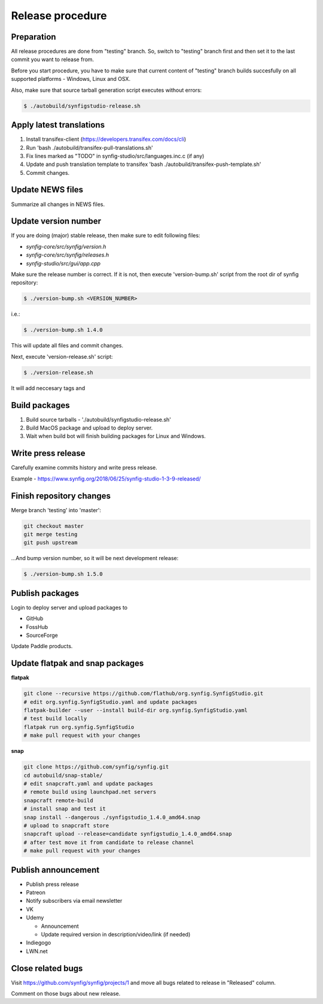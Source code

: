Release procedure
=================

Preparation
~~~~~~~~~~~

All release procedures are done from "testing" branch. So, switch to "testing" branch first and then set it to the last commit you want to release from.

Before you start procedure, you have to make sure that current content of "testing" branch builds succesfully on all supported platforms - Windows, Linux and OSX.

Also, make sure that source tarball generation script executes without errors:

.. code:: bash

    $ ./autobuild/synfigstudio-release.sh

Apply latest translations
~~~~~~~~~~~~~~~~~~~~~~~~~

#. Install transifex-client (https://developers.transifex.com/docs/cli)
#. Run 'bash ./autobuild/transifex-pull-translations.sh'
#. Fix lines marked as "TODO" in synfig-studio/src/languages.inc.c (if any)
#. Update and push translation template to transifex 'bash ./autobuild/transifex-push-template.sh'
#. Commit changes.

Update NEWS files
~~~~~~~~~~~~~~~~~~~~~~~~~

Summarize all changes in NEWS files.
    
Update version number
~~~~~~~~~~~~~~~~~~~~~

If you are doing (major) stable release, then make sure to edit following files:

* `synfig-core/src/synfig/version.h`
* `synfig-core/src/synfig/releases.h`
* `synfig-studio/src/gui/app.cpp`

Make sure the release number is correct. If it is not, then execute 'version-bump.sh' script from the root dir of synfig repository:

.. code:: bash

    $ ./version-bump.sh <VERSION_NUMBER>
    
i.e.:

.. code:: bash

    $ ./version-bump.sh 1.4.0
    
This will update all files and commit changes.

Next, execute 'version-release.sh' script:

.. code:: bash

    $ ./version-release.sh
    
It will add neccesary tags and


Build packages
~~~~~~~~~~~~~~

#. Build source tarballs - './autobuild/synfigstudio-release.sh'
#. Build MacOS package and upload to deploy server.
#. Wait when build bot will finish building packages for Linux and Windows.

Write press release
~~~~~~~~~~~~~~~~~~~

Carefully examine commits history and write press release.

Example - https://www.synfig.org/2018/06/25/synfig-studio-1-3-9-released/

Finish repository changes
~~~~~~~~~~~~~~~~~~~~~~~~~

Merge branch 'testing' into 'master':

.. code:: bash

    git checkout master
    git merge testing
    git push upstream

...And bump version number, so it will be next development release:

.. code:: bash

    $ ./version-bump.sh 1.5.0
    
Publish packages
~~~~~~~~~~~~~~~~~

Login to deploy server and upload packages to

* GitHub
* FossHub
* SourceForge

Update Paddle products.

Update flatpak and snap packages
~~~~~~~~~~~~~~~~~~~~~~~~~~~~~~~~

**flatpak**

.. code:: bash

    git clone --recursive https://github.com/flathub/org.synfig.SynfigStudio.git
    # edit org.synfig.SynfigStudio.yaml and update packages
    flatpak-builder --user --install build-dir org.synfig.SynfigStudio.yaml
    # test build locally
    flatpak run org.synfig.SynfigStudio
    # make pull request with your changes
    
**snap**

.. code:: bash

    git clone https://github.com/synfig/synfig.git
    cd autobuild/snap-stable/
    # edit snapcraft.yaml and update packages
    # remote build using launchpad.net servers
    snapcraft remote-build
    # install snap and test it
    snap install --dangerous ./synfigstudio_1.4.0_amd64.snap
    # upload to snapcraft store
    snapcraft upload --release=candidate synfigstudio_1.4.0_amd64.snap
    # after test move it from candidate to release channel
    # make pull request with your changes
    

Publish announcement
~~~~~~~~~~~~~~~~~~~~

* Publish press release
* Patreon
* Notify subscribers via email newsletter
* VK
* Udemy

  * Announcement
  * Update required version in description/video/link (if needed)
  
* Indiegogo
* LWN.net

Close related bugs
~~~~~~~~~~~~~~~~~~~~

Visit https://github.com/synfig/synfig/projects/1 and move all bugs related to release in "Released" column.

Comment on those bugs about new release.
